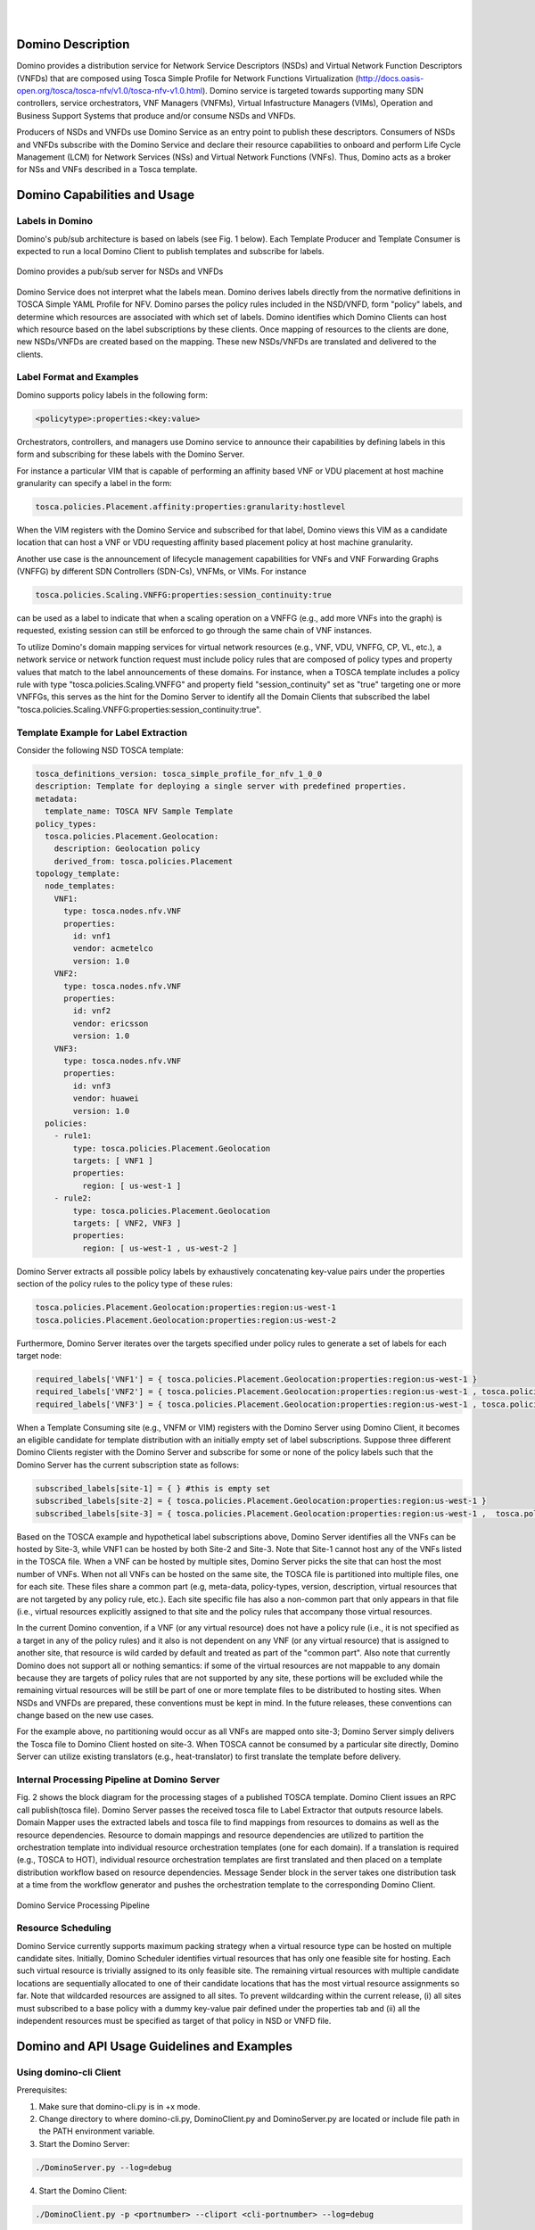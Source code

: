 .. This work is licensed under a Creative Commons Attribution 4.0 International License.
.. http://creativecommons.org/licenses/by/4.0
.. (c) Ulas C. Kozat Huawei R&D USA

.. image:: ../etc/opnfv-logo.png
  :height: 40
  :width: 200
  :alt: OPNFV
  :align: left
.. these two pipes are to seperate the logo from the first title
|
|
Domino Description
==================

Domino provides a distribution service for Network Service Descriptors (NSDs) and
Virtual Network Function Descriptors (VNFDs) that are composed using Tosca Simple
Profile for Network Functions Virtualization
(http://docs.oasis-open.org/tosca/tosca-nfv/v1.0/tosca-nfv-v1.0.html).
Domino service is targeted towards supporting many SDN controllers, service orchestrators,
VNF Managers (VNFMs), Virtual Infastructure Managers (VIMs), Operation and Business Support
Systems that produce and/or consume NSDs and VNFDs.

Producers of NSDs and VNFDs use Domino Service as an entry point to publish these
descriptors. Consumers of NSDs and VNFDs subscribe with the Domino Service and declare
their resource capabilities to onboard and perform Life Cycle Management (LCM) for Network
Services (NSs) and Virtual Network Functions (VNFs). Thus, Domino acts as a broker for
NSs and VNFs described in a Tosca template.


Domino Capabilities and Usage
=============================

Labels in Domino
----------------

Domino's pub/sub architecture is based on labels (see Fig. 1 below).
Each Template Producer and Template Consumer is expected to run a local Domino Client
to publish templates and subscribe for labels.

.. _fig-label:

.. figure:: ../etc/domino_pubsub_system.jpeg
    :width: 350px
    :align: center
    :height: 300px
    :alt: alternate text
    :figclass: align-center

    Domino provides a pub/sub server for NSDs and VNFDs

Domino Service does not interpret what the labels mean. Domino derives labels directly from
the normative definitions in TOSCA Simple YAML Profile for NFV. Domino parses the policy
rules included in the NSD/VNFD, form "policy" labels, and determine which resources are
associated with which set of labels. Domino identifies which Domino Clients can host
which resource based on the label subscriptions by these clients. Once mapping of resources
to the clients are done, new NSDs/VNFDs are created based on the mapping. These new
NSDs/VNFDs are translated and delivered to the clients.

Label Format and Examples
-------------------------

Domino supports policy labels in the following form:

.. code-block:: bash

  <policytype>:properties:<key:value>

Orchestrators, controllers, and managers use Domino service to announce their
capabilities by defining labels in this form and subscribing for these labels with
the Domino Server.

For instance a particular VIM that is capable of performing an
affinity based VNF or VDU placement at host machine granularity can specify a label
in the form:

.. code-block:: bash

  tosca.policies.Placement.affinity:properties:granularity:hostlevel

When the VIM registers with the Domino Service and subscribed for that label, Domino views
this VIM as a candidate location that can host a VNF or VDU requesting affinity based
placement policy at host machine granularity.

Another use case is the announcement of lifecycle management capabilities for VNFs and
VNF Forwarding Graphs (VNFFG) by different SDN Controllers (SDN-Cs), VNFMs, or VIMs.
For instance

.. code-block:: bash

  tosca.policies.Scaling.VNFFG:properties:session_continuity:true

can be used as a label to indicate that when a scaling operation on a VNFFG (e.g., add
more VNFs into the graph) is requested, existing session can still be enforced to go
through the same chain of VNF instances.

To utilize Domino's domain mapping services for virtual network resources (e.g., VNF, VDU,
VNFFG, CP, VL, etc.), a network service or network function request must include
policy rules that are composed of policy types and property values that match to the
label announcements of these domains. For instance, when a TOSCA template includes a
policy rule with type "tosca.policies.Scaling.VNFFG" and property field
"session_continuity" set as "true" targeting one or more VNFFGs, this serves as the hint
for the Domino Server to identify all the Domain Clients that subscribed the label
"tosca.policies.Scaling.VNFFG:properties:session_continuity:true".

Template Example for Label Extraction
-------------------------------------

Consider the following NSD TOSCA template:

.. code-block:: bash

  tosca_definitions_version: tosca_simple_profile_for_nfv_1_0_0
  description: Template for deploying a single server with predefined properties.
  metadata:
    template_name: TOSCA NFV Sample Template
  policy_types:
    tosca.policies.Placement.Geolocation:
      description: Geolocation policy
      derived_from: tosca.policies.Placement
  topology_template:
    node_templates:
      VNF1:
        type: tosca.nodes.nfv.VNF
        properties:
          id: vnf1
          vendor: acmetelco
          version: 1.0
      VNF2:
        type: tosca.nodes.nfv.VNF
        properties:
          id: vnf2
          vendor: ericsson
          version: 1.0
      VNF3:
        type: tosca.nodes.nfv.VNF
        properties:
          id: vnf3
          vendor: huawei
          version: 1.0
    policies:
      - rule1:
          type: tosca.policies.Placement.Geolocation
          targets: [ VNF1 ]
          properties:
            region: [ us-west-1 ]
      - rule2:
          type: tosca.policies.Placement.Geolocation
          targets: [ VNF2, VNF3 ]
          properties:
            region: [ us-west-1 , us-west-2 ]

Domino Server extracts all possible policy labels by exhaustively concatenating key-value
pairs under the properties section of the policy rules to the policy type of these rules:

.. code-block:: bash

  tosca.policies.Placement.Geolocation:properties:region:us-west-1
  tosca.policies.Placement.Geolocation:properties:region:us-west-2

Furthermore, Domino Server iterates over the targets specified under policy rules to generate a set of labels for each target node:

.. code-block:: bash

  required_labels['VNF1'] = { tosca.policies.Placement.Geolocation:properties:region:us-west-1 }
  required_labels['VNF2'] = { tosca.policies.Placement.Geolocation:properties:region:us-west-1 , tosca.policies.Placement.Geolocation:properties:region:us-west-2}
  required_labels['VNF3'] = { tosca.policies.Placement.Geolocation:properties:region:us-west-1 , tosca.policies.Placement.Geolocation:properties:region:us-west-2}

When a Template Consuming site (e.g., VNFM or VIM) registers with the Domino Server using
Domino Client, it becomes an eligible candidate for template distribution with an initially
empty set of label subscriptions. Suppose three different Domino Clients register with the
Domino Server and subscribe for some or none of the policy labels such that the Domino Server
has the current subscription state as follows:

.. code-block:: bash

  subscribed_labels[site-1] = { } #this is empty set
  subscribed_labels[site-2] = { tosca.policies.Placement.Geolocation:properties:region:us-west-1 }
  subscribed_labels[site-3] = { tosca.policies.Placement.Geolocation:properties:region:us-west-1 ,  tosca.policies.Placement.Geolocation:properties:region:us-west-2}


Based on the TOSCA example and hypothetical label subscriptions above, Domino Server identifies
all the VNFs can be hosted by Site-3, while VNF1 can be hosted by both Site-2 and Site-3.
Note that Site-1 cannot host any of the VNFs listed in the TOSCA file. When a VNF can be hosted
by multiple sites, Domino Server picks the site that can host the most number of VNFs. When not
all VNFs can be hosted on the same site, the TOSCA file is partitioned into multiple files, one
for each site. These files share a common part (e.g, meta-data, policy-types, version,
description, virtual resources that are not targeted by any policy rule, etc.). Each site
specific file has also a non-common part that only appears in that file (i.e., virtual
resources explicitly assigned to that site and the policy rules that accompany those virtual
resources.

In the current Domino convention, if a VNF (or any virtual resource) does not have a policy
rule (i.e., it is not specified as a target in any of the policy rules) and it also is not
dependent on any VNF (or any virtual resource) that is assigned to another site, that resource
is wild carded by default and treated as part of the "common part". Also note that currently
Domino does not support all or nothing semantics: if some of the virtual resources are not
mappable to any domain because they are targets of policy rules that are not supported by any
site, these portions will be excluded while the remaining virtual resources will be still be
part of one or more template files to be distributed to hosting sites. When NSDs and VNFDs are
prepared, these conventions must be kept in mind. In the future releases, these conventions can
change based on the new use cases.

For the example above, no partitioning would occur as all VNFs are mapped onto site-3;
Domino Server simply delivers the Tosca file to Domino Client hosted on site-3. When TOSCA
cannot be consumed by a particular site directly, Domino Server can utilize
existing translators (e.g., heat-translator) to first translate the template before delivery.

Internal Processing Pipeline at Domino Server
---------------------------------------------

Fig. 2 shows the block diagram for the processing stages of a published TOSCA template.
Domino Client issues an RPC call publish(tosca file). Domino Server passes the received tosca
file to Label Extractor that outputs resource labels. Domain Mapper uses the extracted labels
and tosca file to find mappings from resources to domains as well as the resource dependencies.
Resource to domain mappings and resource dependencies are utilized to partition the
orchestration template into individual resource orchestration templates (one for each domain).
If a translation is required (e.g., TOSCA to HOT), individual resource orchestration templates
are first translated and then placed on a template distribution workflow based on resource
dependencies. Message Sender block in the server takes one distribution task at a time from the
workflow generator and pushes the orchestration template to the corresponding Domino Client.

.. _fig-pipe:

.. figure:: ../etc/domino_server_processing.png
    :width: 400px
    :align: center
    :height: 350px
    :alt: alternate text
    :figclass: align-center

    Domino Service Processing Pipeline

Resource Scheduling
-------------------

Domino Service currently supports maximum packing strategy when a  virtual resource type can
be hosted on multiple candidate sites. Initially, Domino Scheduler identifies virtual resources
that has only one feasible site for hosting. Each such virtual resource is trivially assigned
to its only feasible site. The remaining virtual resources with multiple candidate locations
are sequentially allocated to one of their candidate locations that has the most virtual
resource assignments so far. Note that wildcarded resources are assigned to all sites. To
prevent wildcarding within the current release, (i) all sites must subscribed to a base policy
with a dummy key-value pair defined under the properties tab and (ii) all the independent
resources must be specified as target of that policy in NSD or VNFD file.

Domino and API Usage Guidelines and Examples
============================================

Using domino-cli Client
-----------------------

Prerequisites:

1. Make sure that domino-cli.py is in +x mode.

2. Change directory to where domino-cli.py, DominoClient.py and DominoServer.py are located or include file path in the PATH environment variable.

3. Start the Domino Server:

.. code-block:: bash

  ./DominoServer.py --log=debug

4. Start the Domino Client:

.. code-block:: bash

  ./DominoClient.py -p <portnumber> --cliport <cli-portnumber> --log=debug

Note1: The default log level is WARNING and omitting --log option will lead to minimal/no logging on the console

Note2: domino_conf.py file includes most of the default values

* Registration Command

Command line input:

.. code-block:: bash

  ./domino-cli.py <cli-portnumber> register

This message has the following fields that are automatically filled in.

.. code-block:: bash

  Message Type (= REGISTER)
  DESIRED UDID (= if not allocated, this will be assigned as Unique Domino ID)
  Sequence Number (=incremented after each RPC call)
  IP ADDR (= IP address of DOMINO Client to be used by DOMINO Server for future RPC Calls to this client)
  TCP PORT (= TCP port of DOMINO Client to be used by DOMINO Server for future RPC Calls to this client)
  Supported Templates (= Null, this field not used currently)

* Heart Beat Command

Command line input:

.. code-block:: bash

  ./domino-cli.py <cli-portnumber> heartbeat

This message has the following fields that are automatically filled in.

.. code-block:: bash

  Message Type (= HEART_BEAT)
  UDID (= Unique Domino ID assigned during registration)
  Sequence Number (=incremented after each RPC call)

* Label and Template Type Subscription Command

.. code-block:: bash

  ./domino-cli.py <cli-portnumber> subscribe -l <labelname> -t <templatetype>

Note that -l can be substituted by --label and -t can be substituted by --ttype.

More than one label or template type can be subscribed within the same command line as comma separated labels or template types

.. code-block:: bash

  ./domino-cli.py <cli-portnumber> subscribe -l <label1>,<label2>,<labeln> -t <ttype1>,<ttype2>,<ttypen>

To subscribe more than one label or template type, one can also repeat the options -l and -t, e.g.:

.. code-block:: bash

  ./domino-cli.py <cli-portnumber> subscribe -l <label1> -l <label2> -l <labeln> -t <ttype1> -t <ttype2> -t <ttypen>

It is safe to call subscribe command multiple times with duplicate labels.

This message has the following fields that are automatically filled in.

.. code-block:: bash

  Message Type (= SUBSCRIBE)
  UDID (= Unique Domino ID assigned during registration)
  Sequence Number (=incremented after each RPC call)
  Template Operation (= APPEND)
  Label Operation (= APPEND)

The following fields are filled in based on arguments passed on via -l/--label and -t/--ttype flags

Subscribe RPC also supports options for label using
  --lop=APPEND/DELETE/OVERWRITE
and for supported template types using
  --top=APPEND/DELETE/OVERWRITE.
When unspecified, the default is APPEND.
DELETE deletes existing labels (template types) specified in the current call via key -l/--label (-t/--ttype).
OVERWRITE removes the current set of labels (template types) and sets it to the new set of values passed in the same RPC call.

By default, no translation service is provided. Currently, only TOSCA to Heat
Orchestration Template (HOT) translation is supported using OpenStack
heat-translator library. A domain that requires HOT files must subscribe HOT
template type using

.. code-block:: bash

  ./domino-cli.py <cli-portnumber> subscribe -t hot

* Template Publishing Command

.. code-block:: bash

  ./domino-cli.py <cli-portnumber> publish -t <toscafile>

Note that -t can be substituted by --tosca-file.

If -t or --tosca-file flag is used multiple times, the last tosca file passed as input will be used. This usage is not recommended as undefined/unintended results may emerge as the Domino client will continue to publish.

This message has the following fields that are automatically filled in.

.. code-block:: bash

  Message Type (= SUBSCRIBE)
  UDID (= Unique Domino ID assigned during registration)
  Sequence Number (=incremented after each RPC call)
  Template Type (= TOSCA)
  Template File

Interactive CLI mode
--------------------

To enter this mode, start Domino Client with interactive console option set as true, i.e., --iac=true:

.. code-block:: bash

  ./DominoClient -p <portnumber> --iax=true --log=DEBUG

The rest of the API calls are the same as in the case of using domino-cli.py except that at the prompt there is no need to write "domino-cli.py <cli-portnumber>, e.g.,:

.. code-block:: bash

  >>register
  >>heartbeat
  >>subscribe -l <label1> -t <ttype1>
  >>publish -t <toscafile>

The interactive CLI mode is mainly supported for manual testing.
